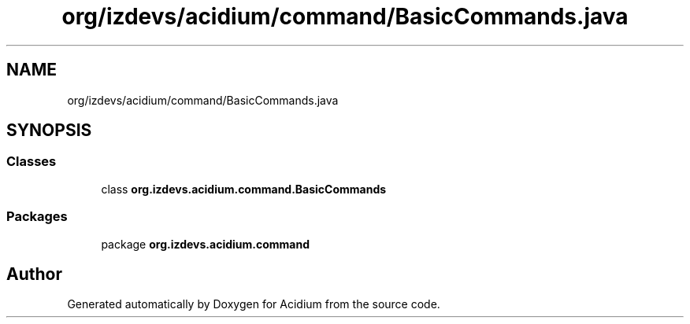 .TH "org/izdevs/acidium/command/BasicCommands.java" 3 "Version Alpha-0.1" "Acidium" \" -*- nroff -*-
.ad l
.nh
.SH NAME
org/izdevs/acidium/command/BasicCommands.java
.SH SYNOPSIS
.br
.PP
.SS "Classes"

.in +1c
.ti -1c
.RI "class \fBorg\&.izdevs\&.acidium\&.command\&.BasicCommands\fP"
.br
.in -1c
.SS "Packages"

.in +1c
.ti -1c
.RI "package \fBorg\&.izdevs\&.acidium\&.command\fP"
.br
.in -1c
.SH "Author"
.PP 
Generated automatically by Doxygen for Acidium from the source code\&.
